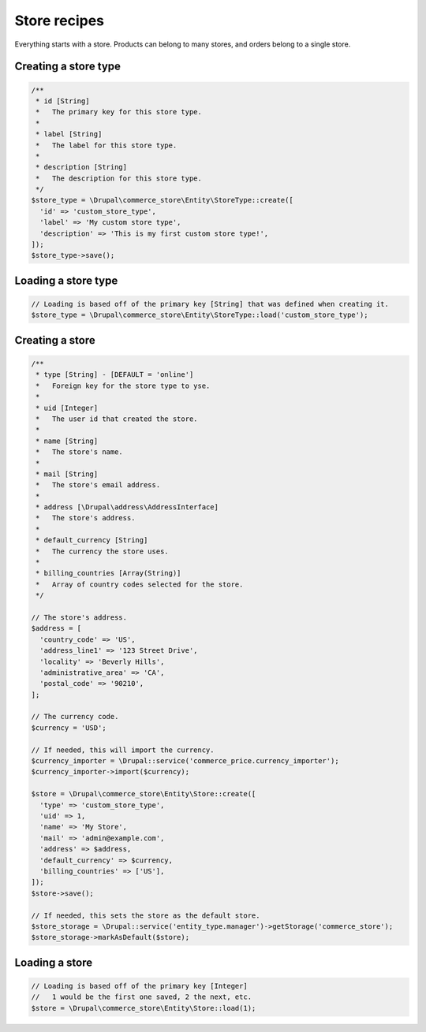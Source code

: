 Store recipes
=============

Everything starts with a store. Products can belong to many stores, and
orders belong to a single store.

Creating a store type
---------------------

.. code:: php

    /**
     * id [String]
     *   The primary key for this store type.
     *
     * label [String]
     *   The label for this store type.
     *
     * description [String]
     *   The description for this store type.
     */
    $store_type = \Drupal\commerce_store\Entity\StoreType::create([
      'id' => 'custom_store_type',
      'label' => 'My custom store type',
      'description' => 'This is my first custom store type!',
    ]);
    $store_type->save();

Loading a store type
--------------------

.. code:: php

    // Loading is based off of the primary key [String] that was defined when creating it.
    $store_type = \Drupal\commerce_store\Entity\StoreType::load('custom_store_type');

Creating a store
----------------

.. code:: php

    /**
     * type [String] - [DEFAULT = 'online']
     *   Foreign key for the store type to yse.
     *
     * uid [Integer]
     *   The user id that created the store.
     *
     * name [String]
     *   The store's name.
     *
     * mail [String]
     *   The store's email address.
     *
     * address [\Drupal\address\AddressInterface]
     *   The store's address.
     *
     * default_currency [String]
     *   The currency the store uses.
     *
     * billing_countries [Array(String)]
     *   Array of country codes selected for the store.
     */

    // The store's address.
    $address = [
      'country_code' => 'US',
      'address_line1' => '123 Street Drive',
      'locality' => 'Beverly Hills',
      'administrative_area' => 'CA',
      'postal_code' => '90210',
    ];

    // The currency code.
    $currency = 'USD';

    // If needed, this will import the currency.
    $currency_importer = \Drupal::service('commerce_price.currency_importer');
    $currency_importer->import($currency);
     
    $store = \Drupal\commerce_store\Entity\Store::create([
      'type' => 'custom_store_type',
      'uid' => 1,
      'name' => 'My Store',
      'mail' => 'admin@example.com',
      'address' => $address,
      'default_currency' => $currency,
      'billing_countries' => ['US'],
    ]);
    $store->save();

    // If needed, this sets the store as the default store.
    $store_storage = \Drupal::service('entity_type.manager')->getStorage('commerce_store');
    $store_storage->markAsDefault($store);

Loading a store
---------------

.. code:: php

    // Loading is based off of the primary key [Integer]
    //   1 would be the first one saved, 2 the next, etc.
    $store = \Drupal\commerce_store\Entity\Store::load(1);
